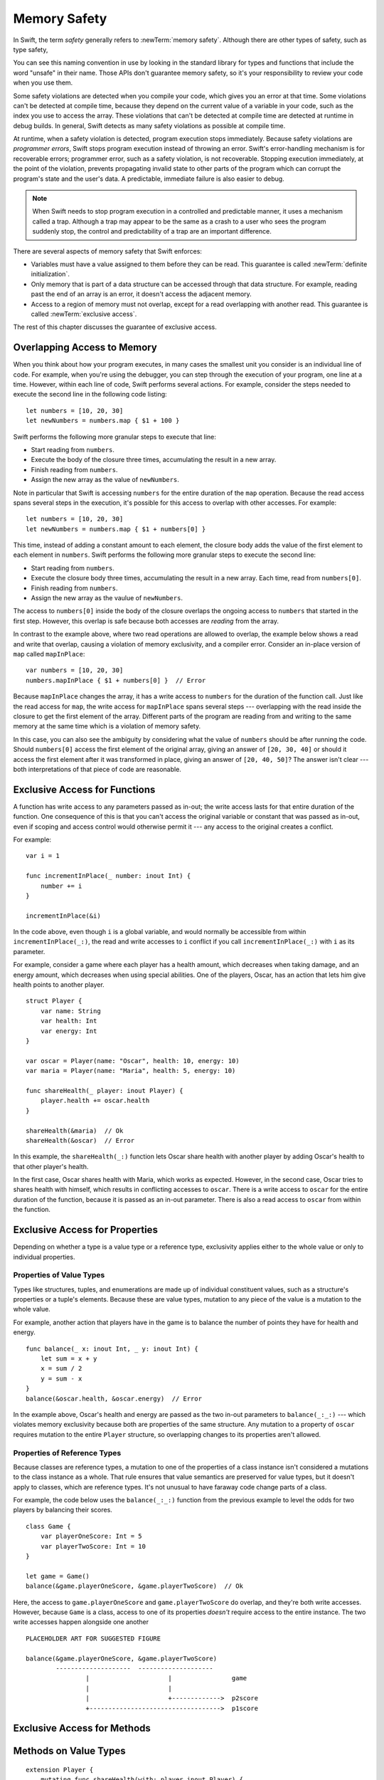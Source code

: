 Memory Safety
=============

In Swift, the term *safety* generally refers to :newTerm:`memory safety`.
Although there are other types of safety, such as type safety,

.. XXX Finish connecting the bits of intro above and below.

You can see this naming convention in use
by looking in the standard library
for types and functions that include the word "unsafe" in their name.
Those APIs don't guarantee memory safety,
so it's your responsibility to review your code
when you use them.

Some safety violations are detected when you compile your code,
which gives you an error at that time.
Some violations can't be detected at compile time,
because they depend on the current value
of a variable in your code,
such as the index you use to access the array.
These violations that can't be detected at compile time
are detected at runtime in debug builds.
In general,
Swift detects as many safety violations as possible
at compile time.

At runtime,
when a safety violation is detected,
program execution stops immediately.
Because safety violations are *programmer errors*,
Swift stops program execution instead of throwing an error.
Swift's error-handling mechanism is for recoverable errors;
programmer error, such as a safety violation,
is not recoverable.
Stopping execution immediately, at the point of the violation,
prevents propagating invalid state to other parts of the program
which can corrupt the program's state and the user's data.
A predictable, immediate failure is also easier to debug.

.. note::

    When Swift needs to stop program execution
    in a controlled and predictable manner,
    it uses a mechanism called a trap.
    Although a trap may appear to be the same as a crash to a user
    who sees the program suddenly stop,
    the control and predictability of a trap
    are an important difference.

.. Trapping is also something that Foundation and other frameworks do
   when you violate part of the API contract.
   (Pretty sure that's the same thing there & here.)
   It's implemented there an illegal instruction
   and in the stdlib by Builtin.int_trap().

.. XXX Details about trapping really belong under "Error Handling".

There are several aspects of memory safety that Swift enforces:

* Variables must have a value assigned to them
  before they can be read.
  This guarantee is called :newTerm:`definite initialization`.

* Only memory that is part of a data structure
  can be accessed through that data structure.
  For example, reading past the end of an array
  is an error,
  it doesn't access the adjacent memory.

  .. docnote:: TR: Does this guarantee have a name?

* Access to a region of memory must not overlap,
  except for a read overlapping with another read.
  This guarantee is called :newTerm:`exclusive access`.

.. docnote:: TR: Any other kinds of safety we should mention?

.. XXX Non-overlapping access isn't a 1:1 expression of memory safety ---
   it's a superset of what's required.
   The compiler generally enforces this over-general rule,
   but there are a bunch of special cases
   where violating exclusivity doesn't violate memory safety.
   When the compiler can prove that the nonexclusive access is still safe,
   it concedes to the practical consideration
   of not overburdening the programmer.

The rest of this chapter discusses the guarantee of exclusive access.

Overlapping Access to Memory
----------------------------

When you think about how your program executes,
in many cases the smallest unit you consider
is an individual line of code.
For example,
when you're using the debugger,
you can step through the execution of your program,
one line at a time.
However, within each line of code,
Swift performs several actions.
For example,
consider the steps needed
to execute the second line in the following code listing::

    let numbers = [10, 20, 30]
    let newNumbers = numbers.map { $1 + 100 }

Swift performs the following more granular steps
to execute that line:

* Start reading from ``numbers``.
* Execute the body of the closure three times,
  accumulating the result in a new array.
* Finish reading from ``numbers``.
* Assign the new array as the value of ``newNumbers``.

.. XXX May want to expand on the "execute the closure" step.

Note in particular that
Swift is accessing ``numbers`` for the entire duration
of the ``map`` operation.
Because the read access spans several steps
in the execution,
it's possible for this access to overlap with other accesses.
For example::

    let numbers = [10, 20, 30]
    let newNumbers = numbers.map { $1 + numbers[0] }

This time,
instead of adding a constant amount to each element,
the closure body adds the value of the first element
to each element in ``numbers``.
Swift performs the following more granular steps
to execute the second line:

* Start reading from ``numbers``.
* Execute the closure body three times,
  accumulating the result in a new array.
  Each time, read from ``numbers[0]``.
* Finish reading from ``numbers``.
* Assign the new array as the vaulue of ``newNumbers``.

.. XXX May want to expand on the "execute the closure" step.

The access to ``numbers[0]`` inside the body of the closure
overlaps the ongoing access to ``numbers``
that started in the first step.
However, this overlap is safe
because both accesses are *reading* from the array.

.. image:: ../images/memory_map_2x.png
   :align: center

In contrast to the example above,
where two read operations are allowed to overlap,
the example below shows a read and write that overlap,
causing a violation of memory exclusivity,
and a compiler error.
Consider an in-place version of ``map`` called ``mapInPlace``::

    var numbers = [10, 20, 30]
    numbers.mapInPlace { $1 + numbers[0] }  // Error

.. XXX: Add an implementation of mapInPlace.
   The outline has one based on Collection.map,
   but there might be a way to simplify it.

Because ``mapInPlace`` changes the array,
it has a write access to ``numbers`` for the duration
of the function call.
Just like the read access for ``map``,
the write access for ``mapInPlace`` spans several steps ---
overlapping with the read inside the closure
to get the first element of the array.
Different parts of the program
are reading from and writing to the same memory at the same time
which is a violation of memory safety.

.. image:: ../images/memory_mapInPlace_2x.png
   :align: center

In this case,
you can also see the ambiguity
by considering what the value of ``numbers`` should be
after running the code.
Should ``numbers[0]`` access the first element
of the original array,
giving an answer of ``[20, 30, 40]``
or should it access the first element
after it was transformed in place,
giving an answer of ``[20, 40, 50]``?
The answer isn't clear ---
both interpretations of that piece of code
are reasonable.

.. XXX Probably need more here...

Exclusive Access for Functions
------------------------------

A function has write access
to any parameters passed as in-out;
the write access lasts
for that entire duration of the function.
One consequence of this is that you can't access the original
variable or constant that was passed as in-out,
even if scoping and access control would otherwise permit it ---
any access to the original
creates a conflict.

.. XXX Probably only want one of the two examples below.

For example::

    var i = 1

    func incrementInPlace(_ number: inout Int) {
        number += i
    }

    incrementInPlace(&i)

In the code above,
even though ``i`` is a global variable,
and would normally be accessible from within ``incrementInPlace(_:)``,
the read and write accesses to ``i`` conflict
if you call ``incrementInPlace(_:)`` with ``i`` as its parameter.

.. image:: ../images/memory_increment_2x.png
   :align: center

.. XXX This is a generalization of existing rules around inout.
   Worth revisiting the discussion in the guide/reference
   to adjust wording there, now that it's a consequence of a general rule
   instead of a one-off rule specifically for in-out parameters.

.. XXX There's a transition here.

For example, consider a game where each player
has a health amount, which decreases when taking damage,
and an energy amount, which decreases when using special abilities.
One of the players, Oscar,
has an action that lets him give health points
to another player.

::

    struct Player {
        var name: String
        var health: Int
        var energy: Int
    }

    var oscar = Player(name: "Oscar", health: 10, energy: 10)
    var maria = Player(name: "Maria", health: 5, energy: 10)

    func shareHealth(_ player: inout Player) {
        player.health += oscar.health
    }

    shareHealth(&maria)  // Ok
    shareHealth(&oscar)  // Error

In this example,
the ``shareHealth(_:)`` function lets Oscar share health
with another player
by adding Oscar's health to that other player's health.

In the first case,
Oscar shares health with Maria,
which works as expected.
However, in the second case,
Oscar tries to shares health with himself,
which results in conflicting accesses to ``oscar``.
There is a write access to ``oscar``
for the entire duration of the function,
because it is passed as an in-out parameter.
There is also a read access to ``oscar`` from within the function.

.. image:: ../images/memory_share_health_2x.png
   :align: center

.. XXX A bit of polish above 2 paras.

.. XXX Add a "this example does" after the figure,
   walking through in more detail.

Exclusive Access for Properties
-------------------------------

Depending on whether a type is a value type or a reference type,
exclusivity applies either to the whole value
or only to individual properties.

.. XXX Finish a bit of framing

.. General thoughts on classes vs structs

   It's ok to have spooky action at a distance in classes
   because they're already reference types.
   You need to be able to deal with them having overlapping access
   in the same way that you need to deal with them having
   reference semantics.

   Likewise, for structures,
   the language model for mutation is that
   when you assign a new value to a property of a struct,
   it's the moral equivalent of assigning a new value
   to the entire struct.
   There's no reference semantics,
   so no spooky action at a distance,
   and therefore no overlapping access
   (which could cause such a thing)
   is allowed.

Properties of Value Types
~~~~~~~~~~~~~~~~~~~~~~~~~

Types like structures, tuples, and enumerations
are made up of individual constituent values,
such as a structure's properties or a tuple's elements.
Because these are value types, mutation to any piece of the value
is a mutation to the whole value.

For example,
another action that players have in the game
is to balance the number of points they have
for health and energy.

::

    func balance(_ x: inout Int, _ y: inout Int) {
        let sum = x + y
        x = sum / 2
        y = sum - x
    }
    balance(&oscar.health, &oscar.energy)  // Error

In the example above,
Oscar's health and energy are passed
as the two in-out parameters to ``balance(_:_:)`` ---
which violates memory exclusivity
because both are properties of the same structure.
Any mutation to a property of ``oscar``
requires mutation to the entire ``Player`` structure,
so overlapping changes to its properties aren't allowed.

.. XXX Add an example using balance() on a tuple?

.. Because there's no syntax
   to mutate an enum's associated value in place,
   we can't show that overlapping mutations
   to two different associated values on the same enum
   would violate exclusivity.

Properties of Reference Types
~~~~~~~~~~~~~~~~~~~~~~~~~~~~~

Because classes are reference types,
a mutation to one of the properties of a class instance
isn't considered a mutations to the class instance as a whole.
That rule ensures that value semantics are preserved for value types,
but it doesn't apply to classes, which are reference types.
It's not unusual to have faraway code change parts of a class.

For example,
the code below uses the ``balance(_:_:)`` function
from the previous example
to level the odds for two players
by balancing their scores.

::

    class Game {
        var playerOneScore: Int = 5
        var playerTwoScore: Int = 10
    }
    
    let game = Game()
    balance(&game.playerOneScore, &game.playerTwoScore)  // Ok

Here, the access to ``game.playerOneScore`` and ``game.playerTwoScore`` do overlap,
and they're both write accesses.
However,
because ``Game`` is a class,
access to one of its properties
*doesn't* require access to the entire instance.
The two write accesses happen alongside one another

::

    PLACEHOLDER ART FOR SUGGESTED FIGURE

    balance(&game.playerOneScore, &game.playerTwoScore)
            --------------------  --------------------
                    |                     |                game
                    |                     |
                    |                     +------------->  p2score
                    +----------------------------------->  p1score

Exclusive Access for Methods
----------------------------

Methods on Value Types
----------------------

.. XXX A nonmutating method has a read access to 'self'

.. XXX A nonmutating method has a write  access to 'self'

::

    extension Player {
        mutating func shareHealth(with: player inout Player) {
            balance(&player.health, &health)
        }
    }

    oscar.shareHealth(with: &maria)  // Ok
    oscar.shareHealth(with: &oscar)  // Error

Methods on Reference Types
--------------------------

.. XXX Along the lines of the above discunnion for properties,
   mutating methods on classes
   have read/write access to only the properties they actually access.
   No long-term access to 'self'.

Exclusive Access for Closures
-----------------------------

Swift has a rule about passing more than one closure to the same function. 
This rule allows Swift to perform
all of its checks for memory exclusivity violations
in nonescaping closures
at compile time, and not have to do any at runtime.

.. XXX is there any rule around capturing that we're missing?

For the purposes of checking exclusive access to memory,
a closure is considered nonescaping
if it is one of the following:

* A closure expression that is called immediately.
* A closure expression that's passed
  as a nonescaping function argument.
* A nested function that captures a value
  which is guaranteed to never escape,
  such as an in-out parameter.
  Because the captured value can't escape,
  the nested function will also be restricted from escaping,
  making it nonescaping too.

.. XXX Which needs to come first,
   the rule or the definition of nonescaping
   for the purposes of exclusivity checking?

For functions that take multiple closures,
the restriction is as follows:
one nonescaping closure that's passed as a parameter
to the function
can't be used as a parameter when calling the other closure.
For example,
the following isn't allowed:

::

	typealias Transformation = (Int) -> Int
	typealias MetaTransformation = (Transformation, Int) -> Int

	function myFunction(_ transformation: Transformation, _ metaTransformation: MetaTransformation) {
		metaTransformation(transformation, 9000)
	}

In the code above,
both of the parameters to ``myFunction(_:_:)`` are closures.
Because neither one is marked ``@escaping``,
they are both nonescaping.
However, in the function body,
one nonescaping closure, ``transformation``,
is passed as the argument when calling
another nonescaping closure, ``metaTransformation``.

.. note::

   If you have code that needs to violate this rule,
   mark one of the closures as escaping.


Strategies for Resolving Exclusivity Violations
-----------------------------------------------

.. XXX Swap out below with a less throat-clearing intro.

Although, like all types of debugging,
every piece of code is different,
there are some common strategies that you can use
to resolve overlapping access to memory.

**Describe what the code should do.**
Although it might sound silly,
it's useful to work out exactly what was intended
by the code that's causing the compiler error.
In the example above that uses ``mapInPlace``
there were at least two ways
that the code could be expected to execute.

**Make an explicit copy.**
When you have an exclusivity violation
caused by reading memory while that memory is being modified,
you can assign the value to a local constant
before the mutation begins.
For example::

    var numbers = [10, 20, 30]
    let first = numbers[0]
    numbers.mapInPlace { $0 + first }

The first element of ``numbers`` is assigned to ``first``
before calling ``mapInPlace``.
The read access to assign ``first`` its value
completes before ``mapInPlace`` starts modifying the array,
so there isn't a conflict.

**Operate on a whole structure instead of its properties.**
Instead of passing multiple properties of a structure
as in-out parameters to the same function,
either write a version of the function
that accepts an instance of the structure as a parameter,
or write a mutating method on the structure.
Both of these approaches avoid the problem
of overlapping write accesses
because they contain only one write access to the structure.

For example,
the code listing below shows two ways
to fix the code from earlier in the chapter
for balancing health and energy.

::

    func balanceHealthAndEnergy(player: inout Player) {
        balance(&player.health, &player.energy)
    }
    balanceHealthAndEnerge(&oscar)

    extension Player {
        mutating func balanceHealthAndEnergy {
            balance(&health, &energy)
        }
    }
    oscar.balance()


The first approach,
calling ``balance(_:_:)`` and passing it two properties of a ``Player``,
fails because each in-out parameter has its own write access
to ``oscar``.
Both write accesses last the entire duration of the function call,
so they overlap.
The alternate approaches ---
either passing ``oscar`` as the in-out parameter
or implementing ``balance()`` as a mutating method of ``Player`` ---
both resolve the issue the same way:
they have only one write access to ``oscar``.

.. docnote:: TR: Is this accurate?

   It looks like the underlying/nested call to balance(_:_:)
   still has two write accesses,
   one to ``health`` and one to ``energy``.
   Is the difference because those in-out write accesses
   are to a local variable of the outer function/method?

